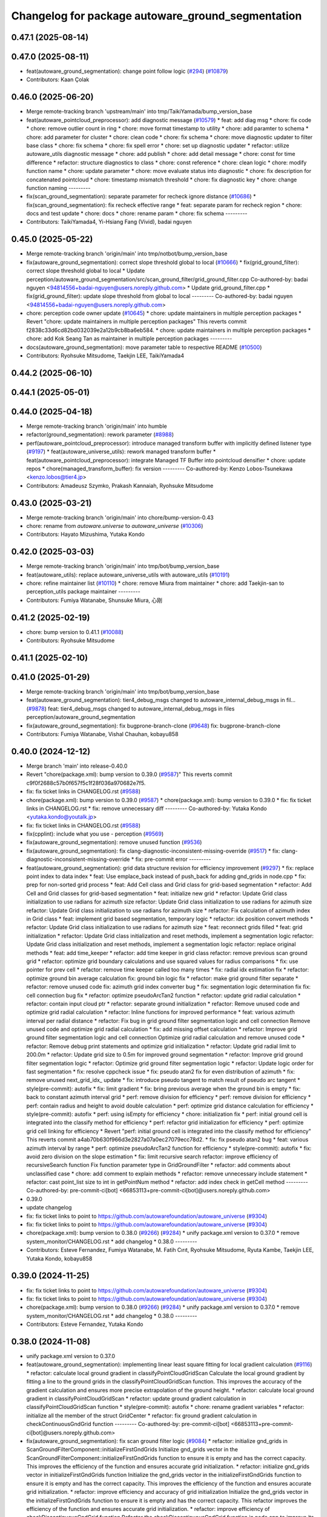 ^^^^^^^^^^^^^^^^^^^^^^^^^^^^^^^^^^^^^^^^^^^^^^^^^^
Changelog for package autoware_ground_segmentation
^^^^^^^^^^^^^^^^^^^^^^^^^^^^^^^^^^^^^^^^^^^^^^^^^^

0.47.1 (2025-08-14)
-------------------

0.47.0 (2025-08-11)
-------------------
* feat(autoware_ground_segmentation): change point follow logic (`#294 <https://github.com/autowarefoundation/autoware_universe/issues/294>`_) (`#10879 <https://github.com/autowarefoundation/autoware_universe/issues/10879>`_)
* Contributors: Kaan Çolak

0.46.0 (2025-06-20)
-------------------
* Merge remote-tracking branch 'upstream/main' into tmp/TaikiYamada/bump_version_base
* feat(autoware_pointcloud_preprocessor): add diagnostic message (`#10579 <https://github.com/autowarefoundation/autoware_universe/issues/10579>`_)
  * feat: add diag msg
  * chore: fix code
  * chore: remove outlier count in ring
  * chore: move format timestamp to utility
  * chore: add paramter to schema
  * chore: add parameter for cluster
  * chore: clean code
  * chore: fix schema
  * chore: move diagnostic updater to filter base class
  * chore: fix schema
  * chore: fix spell error
  * chore: set up diagnostic updater
  * refactor: utilize autoware_utils diagnostic message
  * chore: add publish
  * chore: add detail message
  * chore: const for time difference
  * refactor: structure diagnostics to class
  * chore: const reference
  * chore: clean logic
  * chore: modify function name
  * chore: update parameter
  * chore: move evaluate status into diagnostic
  * chore: fix description for concatenated pointcloud
  * chore: timestamp mismatch threshold
  * chore: fix diagnostic key
  * chore: change function naming
  ---------
* fix(scan_ground_segmentation): separate parameter for recheck ignore distance (`#10686 <https://github.com/autowarefoundation/autoware_universe/issues/10686>`_)
  * fix(scan_ground_segmentation): fix recheck effective range
  * feat: separate param for recheck region
  * chore: docs and test update
  * chore: docs
  * chore: rename param
  * chore: fix schema
  ---------
* Contributors: TaikiYamada4, Yi-Hsiang Fang (Vivid), badai nguyen

0.45.0 (2025-05-22)
-------------------
* Merge remote-tracking branch 'origin/main' into tmp/notbot/bump_version_base
* fix(autoware_ground_segmentation): correct slope threshold global to local (`#10666 <https://github.com/autowarefoundation/autoware_universe/issues/10666>`_)
  * fix(grid_ground_filter): correct slope threshold global to local
  * Update perception/autoware_ground_segmentation/src/scan_ground_filter/grid_ground_filter.cpp
  Co-authored-by: badai nguyen  <94814556+badai-nguyen@users.noreply.github.com>
  * Update grid_ground_filter.cpp
  * fix(grid_ground_filter): update slope threshold from global to local
  ---------
  Co-authored-by: badai nguyen <94814556+badai-nguyen@users.noreply.github.com>
* chore: perception code owner update (`#10645 <https://github.com/autowarefoundation/autoware_universe/issues/10645>`_)
  * chore: update maintainers in multiple perception packages
  * Revert "chore: update maintainers in multiple perception packages"
  This reverts commit f2838c33d6cd82bd032039e2a12b9cb8ba6eb584.
  * chore: update maintainers in multiple perception packages
  * chore: add Kok Seang Tan as maintainer in multiple perception packages
  ---------
* docs(autoware_ground_segmentation): move parameter table to respective README (`#10500 <https://github.com/autowarefoundation/autoware_universe/issues/10500>`_)
* Contributors: Ryohsuke Mitsudome, Taekjin LEE, TaikiYamada4

0.44.2 (2025-06-10)
-------------------

0.44.1 (2025-05-01)
-------------------

0.44.0 (2025-04-18)
-------------------
* Merge remote-tracking branch 'origin/main' into humble
* refactor(ground_segmentation): rework parameter (`#8988 <https://github.com/autowarefoundation/autoware_universe/issues/8988>`_)
* perf(autoware_pointcloud_preprocessor): introduce managed transform buffer with implicitly defined listener type (`#9197 <https://github.com/autowarefoundation/autoware_universe/issues/9197>`_)
  * feat(autoware_universe_utils): rework managed transform buffer
  * feat(autoware_pointcloud_preprocessor): integrate Managed TF Buffer into pointcloud densifier
  * chore: update repos
  * chore(managed_transform_buffer): fix version
  ---------
  Co-authored-by: Kenzo Lobos-Tsunekawa <kenzo.lobos@tier4.jp>
* Contributors: Amadeusz Szymko, Prakash Kannaiah, Ryohsuke Mitsudome

0.43.0 (2025-03-21)
-------------------
* Merge remote-tracking branch 'origin/main' into chore/bump-version-0.43
* chore: rename from `autoware.universe` to `autoware_universe` (`#10306 <https://github.com/autowarefoundation/autoware_universe/issues/10306>`_)
* Contributors: Hayato Mizushima, Yutaka Kondo

0.42.0 (2025-03-03)
-------------------
* Merge remote-tracking branch 'origin/main' into tmp/bot/bump_version_base
* feat(autoware_utils): replace autoware_universe_utils with autoware_utils  (`#10191 <https://github.com/autowarefoundation/autoware_universe/issues/10191>`_)
* chore: refine maintainer list (`#10110 <https://github.com/autowarefoundation/autoware_universe/issues/10110>`_)
  * chore: remove Miura from maintainer
  * chore: add Taekjin-san to perception_utils package maintainer
  ---------
* Contributors: Fumiya Watanabe, Shunsuke Miura, 心刚

0.41.2 (2025-02-19)
-------------------
* chore: bump version to 0.41.1 (`#10088 <https://github.com/autowarefoundation/autoware_universe/issues/10088>`_)
* Contributors: Ryohsuke Mitsudome

0.41.1 (2025-02-10)
-------------------

0.41.0 (2025-01-29)
-------------------
* Merge remote-tracking branch 'origin/main' into tmp/bot/bump_version_base
* feat(autoware_ground_segmentation): tier4_debug_msgs changed to autoware_internal_debug_msgs in fil… (`#9878 <https://github.com/autowarefoundation/autoware_universe/issues/9878>`_)
  feat: tier4_debug_msgs changed to autoware_internal_debug_msgs in files perception/autoware_ground_segmentation
* fix(autoware_ground_segmentation): fix bugprone-branch-clone (`#9648 <https://github.com/autowarefoundation/autoware_universe/issues/9648>`_)
  fix: bugprone-branch-clone
* Contributors: Fumiya Watanabe, Vishal Chauhan, kobayu858

0.40.0 (2024-12-12)
-------------------
* Merge branch 'main' into release-0.40.0
* Revert "chore(package.xml): bump version to 0.39.0 (`#9587 <https://github.com/autowarefoundation/autoware_universe/issues/9587>`_)"
  This reverts commit c9f0f2688c57b0f657f5c1f28f036a970682e7f5.
* fix: fix ticket links in CHANGELOG.rst (`#9588 <https://github.com/autowarefoundation/autoware_universe/issues/9588>`_)
* chore(package.xml): bump version to 0.39.0 (`#9587 <https://github.com/autowarefoundation/autoware_universe/issues/9587>`_)
  * chore(package.xml): bump version to 0.39.0
  * fix: fix ticket links in CHANGELOG.rst
  * fix: remove unnecessary diff
  ---------
  Co-authored-by: Yutaka Kondo <yutaka.kondo@youtalk.jp>
* fix: fix ticket links in CHANGELOG.rst (`#9588 <https://github.com/autowarefoundation/autoware_universe/issues/9588>`_)
* fix(cpplint): include what you use - perception (`#9569 <https://github.com/autowarefoundation/autoware_universe/issues/9569>`_)
* fix(autoware_ground_segmentation): remove unused function (`#9536 <https://github.com/autowarefoundation/autoware_universe/issues/9536>`_)
* fix(autoware_ground_segmentation): fix clang-diagnostic-inconsistent-missing-override (`#9517 <https://github.com/autowarefoundation/autoware_universe/issues/9517>`_)
  * fix: clang-diagnostic-inconsistent-missing-override
  * fix: pre-commit error
  ---------
* feat(autoware_ground_segmentation): grid data structure revision for efficiency improvement (`#9297 <https://github.com/autowarefoundation/autoware_universe/issues/9297>`_)
  * fix: replace point index to data index
  * feat: Use emplace_back instead of push_back for adding gnd_grids in node.cpp
  * fix: prep for non-sorted grid process
  * feat: Add Cell class and Grid class for grid-based segmentation
  * refactor: Add Cell and Grid classes for grid-based segmentation
  * feat: initialize new grid
  * refactor: Update Grid class initialization to use radians for azimuth size
  refactor: Update Grid class initialization to use radians for azimuth size
  refactor: Update Grid class initialization to use radians for azimuth size
  * refactor: Fix calculation of azimuth index in Grid class
  * feat: implement grid based segmentation, temporary logic
  * refactor: idx position convert methods
  * refactor: Update Grid class initialization to use radians for azimuth size
  * feat: reconnect grids filled
  * feat: grid initialization
  * refactor: Update Grid class initialization and reset methods, implement a segmentation logic
  refactor: Update Grid class initialization and reset methods, implement a segmentation logic
  refactor: replace original methods
  * feat: add time_keeper
  * refactor: add time keeper in grid class
  refactor: remove previous scan ground grid
  * refactor: optimize grid boundary calculations and use squared values for radius comparisons
  * fix: use pointer for prev cell
  * refactor: remove time keeper called too many times
  * fix: radial idx estimation fix
  * refactor: optimize ground bin average calculation
  fix: ground bin logic fix
  * refactor: make grid ground filter separate
  * refactor: remove unused code
  fix: azimuth grid index converter bug
  * fix: segmentation logic determination fix
  fix: cell connection bug fix
  * refactor: optimize pseudoArcTan2 function
  * refactor: update grid radial calculation
  * refactor: contain input cloud ptr
  * refactor: separate ground initialization
  * refactor: Remove unused code and optimize grid radial calculation
  * refactor: Inline functions for improved performance
  * feat: various azimuth interval per radial distance
  * refactor: Fix bug in grid ground filter segmentation logic and cell connection
  Remove unused code and optimize grid radial calculation
  * fix: add missing offset calculation
  * refactor: Improve grid ground filter segmentation logic and cell connection
  Optimize grid radial calculation and remove unused code
  * refactor: Remove debug print statements and optimize grid initialization
  * refactor: Update grid radial limit to 200.0m
  * refactor: Update grid size to 0.5m for improved ground segmentation
  * refactor: Improve grid ground filter segmentation logic
  * refactor: Optimize grid ground filter segmentation logic
  * refactor: Update logic order for fast segmentation
  * fix: resolve cppcheck issue
  * fix: pseudo atan2 fix for even distribution of azimuth
  * fix: remove unused next_grid_idx\_ update
  * fix: introduce pseudo tangent to match result of pseudo arc tangent
  * style(pre-commit): autofix
  * fix: limit gradient
  * fix: bring previous average when the ground bin is empty
  * fix: back to constant azimuth interval grid
  * perf: remove division for efficiency
  * perf: remove division for efficiency
  * perf: contain radius and height to avoid double calculation
  * perf: optimize grid distance calculation for efficiency
  * style(pre-commit): autofix
  * perf: using isEmpty for efficiency
  * chore: initialization fix
  * perf:  initial ground cell is integrated into the classify method for efficiency
  * perf: refactor grid initialization for efficiency
  * perf: optimize grid cell linking for efficiency
  * Revert "perf:  initial ground cell is integrated into the classify method for efficiency"
  This reverts commit a4ab70b630f966d3e2827a07a0ec27079ecc78d2.
  * fix: fix pseudo atan2 bug
  * feat: various azimuth interval by range
  * perf: optimize pseudoArcTan2 function for efficiency
  * style(pre-commit): autofix
  * fix: avoid zero division on the slope estimation
  * fix: limit recursive search
  refactor: improve efficiency of recursiveSearch function
  Fix function parameter type in GridGroundFilter
  * refactor: add comments about unclassified case
  * chore: add comment to explain methods
  * refactor: remove unnecessary include statement
  * refactor: cast point_list size to int in getPointNum method
  * refactor: add index check in getCell method
  ---------
  Co-authored-by: pre-commit-ci[bot] <66853113+pre-commit-ci[bot]@users.noreply.github.com>
* 0.39.0
* update changelog
* fix: fix ticket links to point to https://github.com/autowarefoundation/autoware_universe (`#9304 <https://github.com/autowarefoundation/autoware_universe/issues/9304>`_)
* fix: fix ticket links to point to https://github.com/autowarefoundation/autoware_universe (`#9304 <https://github.com/autowarefoundation/autoware_universe/issues/9304>`_)
* chore(package.xml): bump version to 0.38.0 (`#9266 <https://github.com/autowarefoundation/autoware_universe/issues/9266>`_) (`#9284 <https://github.com/autowarefoundation/autoware_universe/issues/9284>`_)
  * unify package.xml version to 0.37.0
  * remove system_monitor/CHANGELOG.rst
  * add changelog
  * 0.38.0
  ---------
* Contributors: Esteve Fernandez, Fumiya Watanabe, M. Fatih Cırıt, Ryohsuke Mitsudome, Ryuta Kambe, Taekjin LEE, Yutaka Kondo, kobayu858

0.39.0 (2024-11-25)
-------------------
* fix: fix ticket links to point to https://github.com/autowarefoundation/autoware_universe (`#9304 <https://github.com/autowarefoundation/autoware_universe/issues/9304>`_)
* fix: fix ticket links to point to https://github.com/autowarefoundation/autoware_universe (`#9304 <https://github.com/autowarefoundation/autoware_universe/issues/9304>`_)
* chore(package.xml): bump version to 0.38.0 (`#9266 <https://github.com/autowarefoundation/autoware_universe/issues/9266>`_) (`#9284 <https://github.com/autowarefoundation/autoware_universe/issues/9284>`_)
  * unify package.xml version to 0.37.0
  * remove system_monitor/CHANGELOG.rst
  * add changelog
  * 0.38.0
  ---------
* Contributors: Esteve Fernandez, Yutaka Kondo

0.38.0 (2024-11-08)
-------------------
* unify package.xml version to 0.37.0
* feat(autoware_ground_segmentation): implementing linear least square fitting for local gradient calculation (`#9116 <https://github.com/autowarefoundation/autoware_universe/issues/9116>`_)
  * refactor: calculate local ground gradient in classifyPointCloudGridScan
  Calculate the local ground gradient by fitting a line to the ground grids in the classifyPointCloudGridScan function. This improves the accuracy of the gradient calculation and ensures more precise extrapolation of the ground height.
  * refactor: calculate local ground gradient in classifyPointCloudGridScan
  * refactor: update ground gradient calculation in classifyPointCloudGridScan function
  * style(pre-commit): autofix
  * chore: rename gradient variables
  * refactor: initialize all the member of the struct GridCenter
  * refactor: fix ground gradient calculation in checkContinuousGndGrid function
  ---------
  Co-authored-by: pre-commit-ci[bot] <66853113+pre-commit-ci[bot]@users.noreply.github.com>
* fix(autoware_ground_segmentation): fix scan ground filter logic  (`#9084 <https://github.com/autowarefoundation/autoware_universe/issues/9084>`_)
  * refactor: initialize gnd_grids in ScanGroundFilterComponent::initializeFirstGndGrids
  Initialize gnd_grids vector in the ScanGroundFilterComponent::initializeFirstGndGrids function to ensure it is empty and has the correct capacity. This improves the efficiency of the function and ensures accurate grid initialization.
  * refactor: initialize gnd_grids vector in initializeFirstGndGrids function
  Initialize the gnd_grids vector in the initializeFirstGndGrids function to ensure it is empty and has the correct capacity. This improves the efficiency of the function and ensures accurate grid initialization.
  * refactor: improve efficiency and accuracy of grid initialization
  Initialize the gnd_grids vector in the initializeFirstGndGrids function to ensure it is empty and has the correct capacity. This refactor improves the efficiency of the function and ensures accurate grid initialization.
  * refactor: improve efficiency of checkDiscontinuousGndGrid function
  Refactor the checkDiscontinuousGndGrid function in node.cpp to improve its efficiency. The changes include optimizing the conditional statements and reducing unnecessary calculations.
  * refactor: improve efficiency of checkDiscontinuousGndGrid function
  * fix: add missing condition
  * style(pre-commit): autofix
  * refactor: fix height_max initialization in node.hpp
  * fix: bring back inequality sign
  * fix: parameters from float to double
  following the guideline https://docs.ros.org/en/foxy/Concepts/About-ROS-2-Parameters.html#overview
  * refactor: fix logic description comment
  ---------
  Co-authored-by: pre-commit-ci[bot] <66853113+pre-commit-ci[bot]@users.noreply.github.com>
* chore(autoware_ground_segmentation): scan ground filter refactoring (`#9061 <https://github.com/autowarefoundation/autoware_universe/issues/9061>`_)
  * chore: Add comment classification logic for point cloud grid scan
  * chore: renamed horizontal angle to azimuth angle
  * chore: rename offset to data_index
  * chore: rename ground_cluster to centroid_bin
  chore: Refactor recheckGroundCluster function in scan_ground_filter
  * chore: rename too short variables
  * refactor: set input to be const
  * refactor: update functions to be const
  * chore: reorder params
  * refactor: Add ScanGroundGrid class for managing grid data
  * refactor: Update grid parameters and calculations in ScanGroundGrid class
  * refactor: remove unused methods
  * refactor: classification description
  * refactor: initialize members in ScanGroundGrid class
  * refactor: remove unused value
  * chore: reduce scope
  * refactor: align structure between convertPointcloud and convertPointcloudGridScan
  ---------
* feat(ground_segmentation): add time_keeper (`#8585 <https://github.com/autowarefoundation/autoware_universe/issues/8585>`_)
  * add time_keeper
  * add timekeeper option
  * add autoware_universe_utils
  * fix topic name
  * add scope and timekeeper
  * remove debug code
  * remove some timekeeper and mod block comment
  ---------
* fix(autoware_pointcloud_preprocessor): static TF listener as Filter option (`#8678 <https://github.com/autowarefoundation/autoware_universe/issues/8678>`_)
* fix(ground-segmentation): missing ament_index_cpp dependency (`#8587 <https://github.com/autowarefoundation/autoware_universe/issues/8587>`_)
* fix(autoware_ground_segmentation): fix unusedFunction (`#8566 <https://github.com/autowarefoundation/autoware_universe/issues/8566>`_)
  fix:unusedFunction
* fix(ground_segmentation): missing default parameters ERROR (`#8538 <https://github.com/autowarefoundation/autoware_universe/issues/8538>`_)
  fix(ground_segmentation): remove unused params
* fix(autoware_ground_segmentation): fix unreadVariable (`#8353 <https://github.com/autowarefoundation/autoware_universe/issues/8353>`_)
  * fix:unreadVariable
  * fix:unreadVariable
  ---------
* perf(autoware_pointcloud_preprocessor): lazy & managed TF listeners (`#8174 <https://github.com/autowarefoundation/autoware_universe/issues/8174>`_)
  * perf(autoware_pointcloud_preprocessor): lazy & managed TF listeners
  * fix(autoware_pointcloud_preprocessor): param names & reverse frames transform logic
  * fix(autoware_ground_segmentation): add missing TF listener
  * feat(autoware_ground_segmentation): change to static TF buffer
  * refactor(autoware_pointcloud_preprocessor): move StaticTransformListener to universe utils
  * perf(autoware_universe_utils): skip redundant transform
  * fix(autoware_universe_utils): change checks order
  * doc(autoware_universe_utils): add docstring
  ---------
* fix(autoware_ground_segmentation): fix uninitMemberVar (`#8336 <https://github.com/autowarefoundation/autoware_universe/issues/8336>`_)
  fix:uninitMemberVar
* fix(autoware_ground_segmentation): fix functionConst (`#8291 <https://github.com/autowarefoundation/autoware_universe/issues/8291>`_)
  fix:functionConst
* refactor(ground_segmentation)!: add package name prefix of autoware\_ (`#8135 <https://github.com/autowarefoundation/autoware_universe/issues/8135>`_)
  * refactor(ground_segmentation): add package name prefix of autoware\_
  * fix: update prefix cmake
  ---------
* Contributors: Amadeusz Szymko, Masaki Baba, Rein Appeldoorn, Taekjin LEE, Yutaka Kondo, badai nguyen, kobayu858

0.26.0 (2024-04-03)
-------------------
